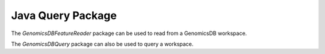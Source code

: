 ******************
Java Query Package
******************

The `GenomicsDBFeatureReader` package can be used to read from a GenomicsDB workspace.

.. doxygenclass:: org::genomicsdb::reader::GenomicsDBFeatureReader
   :members:

The `GenomicsDBQuery` package can also be used to query a workspace.

.. doxygenclass:: org::genomicsdb::reader::GenomicsDBQuery
   :members:
